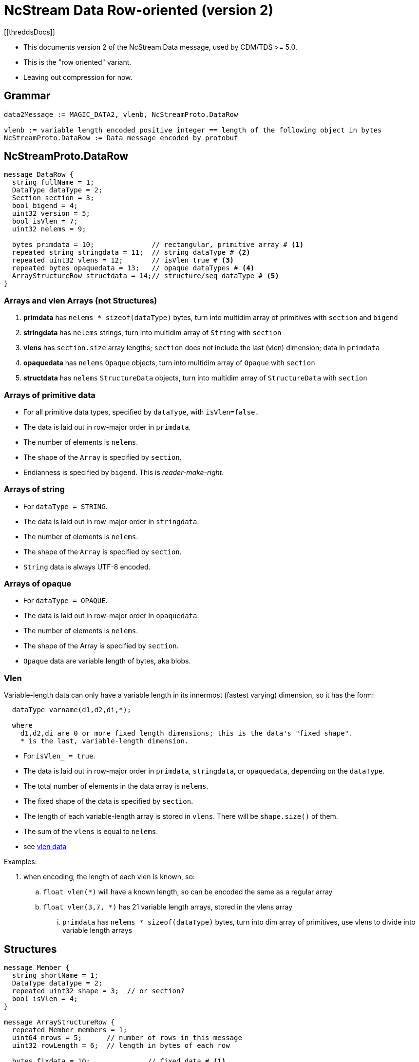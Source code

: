 = NcStream Data Row-oriented (version 2)
[[threddsDocs]]

* This documents version 2 of the NcStream Data message, used by CDM/TDS >= 5.0.
* This is the "row oriented" variant.
* Leaving out compression for now.

== Grammar

----
data2Message := MAGIC_DATA2, vlenb, NcStreamProto.DataRow

vlenb := variable length encoded positive integer == length of the following object in bytes
NcStreamProto.DataRow := Data message encoded by protobuf
----

== NcStreamProto.DataRow

----
message DataRow {
  string fullName = 1;
  DataType dataType = 2;
  Section section = 3;
  bool bigend = 4;
  uint32 version = 5;
  bool isVlen = 7;
  uint32 nelems = 9;

  bytes primdata = 10;              // rectangular, primitive array # <1>
  repeated string stringdata = 11;  // string dataType # <2>
  repeated uint32 vlens = 12;       // isVlen true # <3>
  repeated bytes opaquedata = 13;   // opaque dataTypes # <4>
  ArrayStructureRow structdata = 14;// structure/seq dataType # <5>
}
----

=== Arrays and vlen Arrays (not Structures)

<1> *primdata* has `nelems * sizeof(dataType)` bytes, turn into multidim array of primitives with `section` and `bigend`
<2> *stringdata* has `nelems` strings, turn into multidim array of `String` with `section`
<3> *vlens* has `section.size` array lengths; `section` does not include the last (vlen) dimension; data in `primdata`
<4> *opaquedata* has `nelems` `Opaque` objects, turn into multidim array of `Opaque` with `section`
<5> *structdata* has `nelems` `StructureData` objects, turn into multidim array of `StructureData` with `section`

=== Arrays of primitive data

* For all primitive data types, specified by `dataType`, with `isVlen=false.`
* The data is laid out in row-major order in `primdata`.
* The number of elements is `nelems`.
* The shape of the `Array` is specified by `section`.
* Endianness is specified by `bigend`. This is _reader-make-right_.

=== Arrays of string

* For `dataType = STRING`.
* The data is laid out in row-major order in `stringdata`.
* The number of elements is `nelems`.
* The shape of the `Array` is specified by `section`.
* `String` data is always UTF-8 encoded.

=== Arrays of opaque

* For `dataType = OPAQUE`.
* The data is laid out in row-major order in `opaquedata`.
* The number of elements is `nelems`.
* The shape of the Array is specified by `section`.
* `Opaque` data are variable length of bytes, aka blobs.

=== Vlen

Variable-length data can only have a variable length in its innermost (fastest varying) dimension, so it has the form:

----
  dataType varname(d1,d2,di,*);

  where
    d1,d2,di are 0 or more fixed length dimensions; this is the data's "fixed shape".
    * is the last, variable-length dimension.
----

* For `isVlen_ = true`.
* The data is laid out in row-major order in `primdata`, `stringdata`, or `opaquedata`, depending on the `dataType`.
* The total number of elements in the data array is `nelems`.
* The fixed shape of the data is specified by `section`.
* The length of each variable-length array is stored in `vlens`. There will be `shape.size()` of them.
* The sum of the `vlens` is equal to `nelems`.
* see <<../../CDM/VariableLengthData#,vlen data>>

Examples:

. when encoding, the length of each vlen is known, so:
.. `float vlen(*)` will have a known length, so can be encoded the same as a regular array
.. `float vlen(3,7, *)` has 21 variable length arrays, stored in the vlens array
... `primdata` has `nelems * sizeof(dataType)` bytes, turn into dim array of primitives, use vlens to divide into variable length arrays


== Structures

----
message Member {
  string shortName = 1;
  DataType dataType = 2;
  repeated uint32 shape = 3;  // or section?
  bool isVlen = 4;
}

message ArrayStructureRow {
  repeated Member members = 1;
  uint64 nrows = 5;      // number of rows in this message
  uint32 rowLength = 6;  // length in bytes of each row

  bytes fixdata = 10;              // fixed data # <1>
  repeated string stringdata = 11;  // string dataType # <2>
  repeated bytes bytedata = 13;     // opaque dataType and vlens # <3>
  repeated ArrayStructureRow structdata = 14;  // structure/seq dataType # <4>
}
----

<1> `fixdata` has `nrows * rowLength` bytes, which must be parsed based on the `Member` dataTypes.
<2> `stringdata` is a list of `Strings` referenced from `String` datatypes in `fixdata`.
<3> `opaquedata` is a list of byte arrays referenced from `Opaque` datatypes in `fixdata`.
<4> for the `Member`s that are a `Structure` or `Sequence`. May be zero or more.

How to parse `fixdata`:

* For each `Member` with primitive type:
** The number of elements in each row is `shape.size()`.
** No padding
* For `String`, `Opaque`, `Vlen`, and `Structure`, a 4 byte integer is in the `fixdata` row, which is an index into
`stringdata`, `bytedata`, or the nested `ArrayStructureRow`.
* Having replaced the variable length data with 4 byte integers, each row is now the same size.

=== Nested Structures

A nested structure like

----
Structure {
  int fld1
  string fld2(12);

  Structure {
    float fld3;
    long fld4(2,3);
  } inner(99);

  Sequence {
    string fld5;
    byte fld6[10];
    int fld7(2, *);
  } seq;

} outer(123)
----

Has a DataRow message with

----
message DataRow {
  string fullName = "outer"
  DataType dataType = "DataType.STRUCTURE"
  Section section = "0:122"
  bool isVlen = "false"
  uint32 nelems = "123"

  bytes primdata = null;
  repeated string stringdata = null;
  repeated uint32 vlens = null
  repeated bytes opaquedata = null
  ArrayStructureRow structdata = present
}
----

Call this *ArrayStructureRow* `outer`. It has 4 members `fld1`, `fld2`, `inner` and `seq`, like:

----
message ArrayStructureDataRow {
  repeated Members members = size: 4
  uint64 nrows = "123"
  uint32 rowLength = "16"

  bytes fixdata = size: 123 * 16
  repeated string stringdata = size: 123 * 12
  repeated bytes bytedata = null
  repeated ArrayStructureRow structdata = size 2: inner and seq
}
----

The data in `outer.fixdata` will be laid out like this:

There will be 123 rows, each row is 16 bytes long:

[cols=",,,,",options="header",]
|=======================================================================
|Member |bytes | offset | contents | meaning
|fld1 | 4 | 0 | int32 | value of fld1
|fld2 | 4 | 4 | uint32 | index into outer.stringdata
|inner | 4 | 8 | uint32 | row index into inner.arrayStruct
|seq | 4 | 12 | uint32 | row index into seq.arrayStruct
|=======================================================================

The `stringdata` list will have 12 * 123 strings in it. (The 12 comes from the shape of `fld2`, times 123 rows).
In the first row, `outer.fixdata.fld2` will equal 0, in the second row it will equal 12, the third 24, etc.

If there were opaque and vlens in this Structure they would share the `bytedata` list.

The fields in the nested structures hold the data for all the rows. The `inner` Structure has 99 rows for every outer row, so
there will be 123 * 99 rows stored in the `outer.inner` `ArrayStructureRow`, which has 2 fields, `fld3` and `fld4`:

----
message ArrayStructureRow {
  repeated Members members = size: 2
  uint64 nrows = "123 * 99"
  uint32 rowLength = "12"

  bytes fixdata = size: 123 * 99 * 12
  repeated string stringdata = null
  repeated bytes bytedata = null
  repeated ArrayStructureRow structdata = null
}
----

the data is laid out like:

[cols=",,,,",options="header",]
|=======================================================================
|Member |bytes | offset | contents | meaning
|fld3 | 4 | 0 | float | value of fld3
|fld4 | 4 | 4 | int64 | value of fld4
|=======================================================================

Now we can come back to the `outer` ArrayStructureRow to understand the index values of the `inner` field.
In the first row, `outer.fixdata.inner` will equal 0, in the second row it will equal 99, the third 198, etc.
It is naming the row number in the `inner` ArrayStructureRow where `outer.inner` for that row starts. Because inner is
fixed length, we could of course compute this.

Similarly, `outer.fixdata.seq` is the row number in the `seq` `ArrayStructureRow` where `outer.seq` for that row starts.
In this case we don't know the number of rows for each sequence, so this value is very important!
This is the only way that one can find out how long each nested seq is.

Here is what the `seq` `ArrayStructureRow` is like.
Assume for this example that when all of the rows in the 123 nested `seq` are added together, there are 456 of them. So:

----
message ArrayStructureRow {
  repeated Members members = size: 3 ("fld5", "fld6", "fld7")
  uint64 nrows = "456"
  uint32 rowLength = "18"

  bytes fixdata = size: 456 * 18
  repeated string stringdata = size : 456
  repeated bytes bytedata = size : 456 * 2
  repeated ArrayStructureRow structdata = null
}
----

the data is laid out like:

[cols=",,,,",options="header",]
|=======================================================================
|Member |bytes | offset | contents | meaning
|fld5 | 4 | 0 | uint32 | index into seq.stringdata
|fld6 | 10 | 4 | bytes | value of fld6
|fld7 | 4 | 14 | uint32 | index into seq.bytedata
|=======================================================================

Each of the `fld7` variable length arrays are stored in a separate protobuf *bytes* data structure in `bytearray`. There are two of them
for each seq object.

